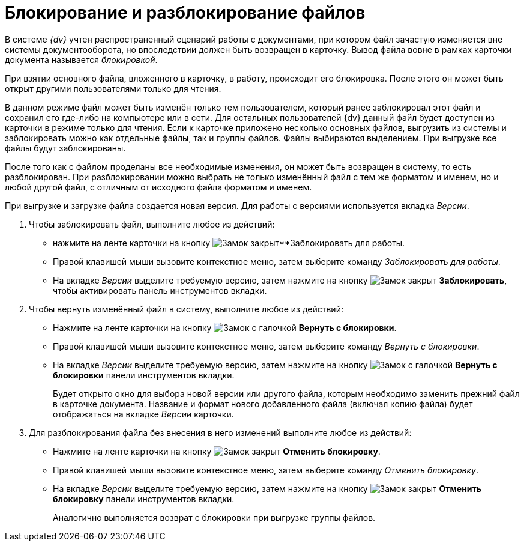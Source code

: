 = Блокирование и разблокирование файлов

В системе _{dv}_ учтен распространенный сценарий работы с документами, при котором файл зачастую изменяется вне системы документооборота, но впоследствии должен быть возвращен в карточку. Вывод файла вовне в рамках карточки документа называется _блокировкой_.

При взятии основного файла, вложенного в карточку, в работу, происходит его блокировка. После этого он может быть открыт другими пользователями только для чтения.

В данном режиме файл может быть изменён только тем пользователем, который ранее заблокировал этот файл и сохранил его где-либо на компьютере или в сети. Для остальных пользователей {dv} данный файл будет доступен из карточки в режиме только для чтения. Если к карточке приложено несколько основных файлов, выгрузить из системы и заблокировать можно как отдельные файлы, так и группы файлов. Файлы выбираются выделением. При выгрузке все файлы будут заблокированы.

После того как с файлом проделаны все необходимые изменения, он может быть возвращен в систему, то есть разблокирован. При разблокировании можно выбрать не только изменённый файл с тем же форматом и именем, но и любой другой файл, с отличным от исходного файла форматом и именем.

При выгрузке и загрузке файла создается новая версия. Для работы с версиями используется вкладка _Версии_.

. Чтобы заблокировать файл, выполните любое из действий:
+
* нажмите на ленте карточки на кнопку image:buttons/locked.png[Замок закрыт]**Заблокировать для работы.
* Правой клавишей мыши вызовите контекстное меню, затем выберите команду _Заблокировать для работы_.
* На вкладке _Версии_ выделите требуемую версию, затем нажмите на кнопку image:buttons/locked.png[Замок закрыт] *Заблокировать*, чтобы активировать панель инструментов вкладки.
+
. Чтобы вернуть изменённый файл в систему, выполните любое из действий:
+
* Нажмите на ленте карточки на кнопку image:buttons/lock-return.png[Замок с галочкой] *Вернуть с блокировки*.
* Правой клавишей мыши вызовите контекстное меню, затем выберите команду _Вернуть с блокировки_.
* На вкладке _Версии_ выделите требуемую версию, затем нажмите на кнопку image:buttons/lock-return.png[Замок с галочкой] *Вернуть с блокировки* панели инструментов вкладки.
+
Будет открыто окно для выбора новой версии или другого файла, которым необходимо заменить прежний файл в карточке документа. Название и формат нового добавленного файла (включая копию файла) будет отображаться на вкладке _Версии_ карточки.
+
. Для разблокирования файла без внесения в него изменений выполните любое из действий:
+
* Нажмите на ленте карточки на кнопку image:buttons/lock-unlocked.png[Замок закрыт] *Отменить блокировку*.
* Правой клавишей мыши вызовите контекстное меню, затем выберите команду _Отменить блокировку_.
* На вкладке _Версии_ выделите требуемую версию, затем нажмите на кнопку image:buttons/lock-unlocked.png[Замок закрыт] *Отменить блокировку* панели инструментов вкладки.
+
Аналогично выполняется возврат с блокировки при выгрузке группы файлов.
